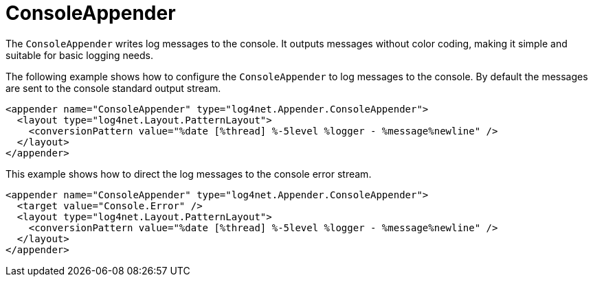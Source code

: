 ////
    Licensed to the Apache Software Foundation (ASF) under one or more
    contributor license agreements.  See the NOTICE file distributed with
    this work for additional information regarding copyright ownership.
    The ASF licenses this file to You under the Apache License, Version 2.0
    (the "License"); you may not use this file except in compliance with
    the License.  You may obtain a copy of the License at

         http://www.apache.org/licenses/LICENSE-2.0

    Unless required by applicable law or agreed to in writing, software
    distributed under the License is distributed on an "AS IS" BASIS,
    WITHOUT WARRANTIES OR CONDITIONS OF ANY KIND, either express or implied.
    See the License for the specific language governing permissions and
    limitations under the License.
////

[#consoleappender]
= ConsoleAppender

The `ConsoleAppender` writes log messages to the console.
It outputs messages without color coding, making it simple and suitable for basic logging needs.

The following example shows how to configure the `ConsoleAppender` to log messages to the console.
By default the messages are sent to the console standard output stream.

[source,xml]
----
<appender name="ConsoleAppender" type="log4net.Appender.ConsoleAppender">
  <layout type="log4net.Layout.PatternLayout">
    <conversionPattern value="%date [%thread] %-5level %logger - %message%newline" />
  </layout>
</appender>
----

This example shows how to direct the log messages to the console error stream.

[source,xml]
----
<appender name="ConsoleAppender" type="log4net.Appender.ConsoleAppender">
  <target value="Console.Error" />
  <layout type="log4net.Layout.PatternLayout">
    <conversionPattern value="%date [%thread] %-5level %logger - %message%newline" />
  </layout>
</appender>
----